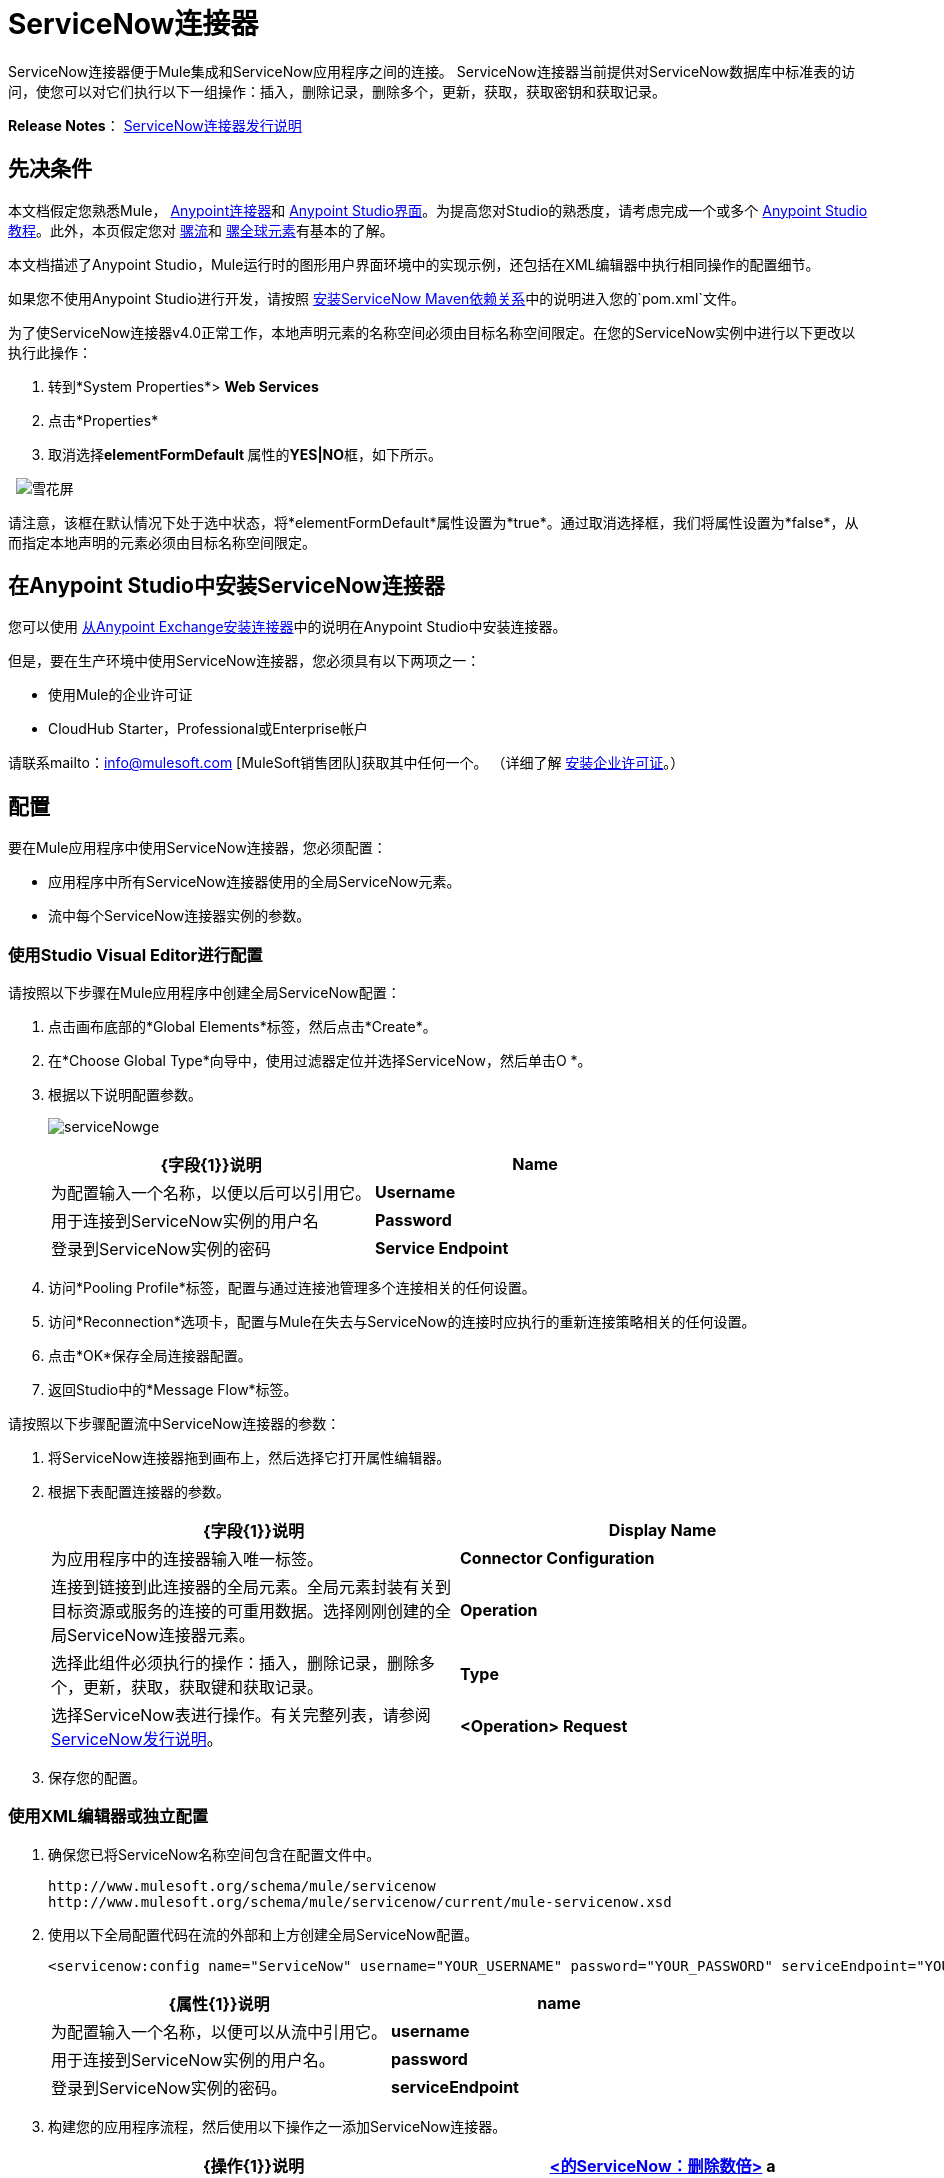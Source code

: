 =  ServiceNow连接器

ServiceNow连接器便于Mule集成和ServiceNow应用程序之间的连接。 ServiceNow连接器当前提供对ServiceNow数据库中标准表的访问，使您可以对它们执行以下一组操作：插入，删除记录，删除多个，更新，获取，获取密钥和获取记录。

*Release Notes*： link:/release-notes/servicenow-connector-release-notes[ServiceNow连接器发行说明]

== 先决条件

本文档假定您熟悉Mule， link:/mule-user-guide/v/3.5/anypoint-connectors[Anypoint连接器]和 link:/anypoint-studio/v/5/index[Anypoint Studio界面]。为提高您对Studio的熟悉度，请考虑完成一个或多个 link:/anypoint-studio/v/6/basic-studio-tutorial[Anypoint Studio教程]。此外，本页假定您对 link:/mule-user-guide/v/3.7/mule-concepts[骡流]和 link:/mule-user-guide/v/3.5/global-elements[骡全球元素]有基本的了解。

本文档描述了Anypoint Studio，Mule运行时的图形用户界面环境中的实现示例，还包括在XML编辑器中执行相同操作的配置细节。

如果您不使用Anypoint Studio进行开发，请按照 link:http://mulesoft.github.io/servicenow-connector/4.0.1/guide/install[安装ServiceNow Maven依赖关系]中的说明进入您的`pom.xml`文件。

为了使ServiceNow连接器v4.0正常工作，本地声明元素的名称空间必须由目标名称空间限定。在您的ServiceNow实例中进行以下更改以执行此操作：

. 转到*System Properties*> *Web Services*
. 点击*Properties*
. 取消选择**elementFormDefault **属性的**YES|NO**框，如下所示。

  image:snow-screen.png[雪花屏]

请注意，该框在默认情况下处于选中状态，将*elementFormDefault*属性设置为*true*。通过取消选择框，我们将属性设置为*false*，从而指定本地声明的元素必须由目标名称空间限定。

== 在Anypoint Studio中安装ServiceNow连接器

您可以使用 link:/mule-user-guide/v/3.5/installing-connectors[从Anypoint Exchange安装连接器]中的说明在Anypoint Studio中安装连接器。

但是，要在生产环境中使用ServiceNow连接器，您必须具有以下两项之一：

* 使用Mule的企业许可证
*  CloudHub Starter，Professional或Enterprise帐户

请联系mailto：info@mulesoft.com [MuleSoft销售团队]获取其中任何一个。 （详细了解 link:/mule-user-guide/v/3.5/installing-an-enterprise-license[安装企业许可证]。）

== 配置

要在Mule应用程序中使用ServiceNow连接器，您必须配置：

* 应用程序中所有ServiceNow连接器使用的全局ServiceNow元素。
* 流中每个ServiceNow连接器实例的参数。

=== 使用Studio Visual Editor进行配置

请按照以下步骤在Mule应用程序中创建全局ServiceNow配置：

. 点击画布底部的*Global Elements*标签，然后点击*Create*。
. 在*Choose Global Type*向导中，使用过滤器定位并选择ServiceNow，然后单击O *。
. 根据以下说明配置参数。
+
image:serviceNowge.png[serviceNowge]
+
[%header,cols="2*"]
|===
| {字段{1}}说明
| *Name*  |为配置输入一个名称，以便以后可以引用它。
| *Username*  |用于连接到ServiceNow实例的用户名
| *Password*  |登录到ServiceNow实例的密码
| *Service Endpoint*  | ServiceNow实例的URL。 +
格式：`https://<instancename>.service-now.com`
|===
. 访问*Pooling Profile*标签，配置与通过连接池管理多个连接相关的任何设置。
. 访问*Reconnection*选项卡，配置与Mule在失去与ServiceNow的连接时应执行的重新连接策略相关的任何设置。
. 点击*OK*保存全局连接器配置。
. 返回Studio中的*Message Flow*标签。

请按照以下步骤配置流中ServiceNow连接器的参数：

. 将ServiceNow连接器拖到画布上，然后选择它打开属性编辑器。
. 根据下表配置连接器的参数。
+
[%header,cols="2*"]
|===
| {字段{1}}说明
| *Display Name*  |为应用程序中的连接器输入唯一标签。
| *Connector Configuration*  |连接到链接到此连接器的全局元素。全局元素封装有关到目标资源或服务的连接的可重用数据。选择刚刚创建的全局ServiceNow连接器元素。
| *Operation*  |选择此组件必须执行的操作：插入，删除记录，删除多个，更新，获取，获取键和获取记录。
| *Type*  |选择ServiceNow表进行操作。有关完整列表，请参阅 link:/release-notes/servicenow-connector-release-notes[ServiceNow发行说明]。
| *<Operation> Request*  | *From Message:*选择此选项可根据传入有效负载定义操作。 +
 手动创建对象：选择此选项可手动定义搜索值。 Mule提供了一个编辑来促进这项任务。
|===

. 保存您的配置。

=== 使用XML编辑器或独立配置

. 确保您已将ServiceNow名称空间包含在配置文件中。
+
[source, code, linenums]
----
http://www.mulesoft.org/schema/mule/servicenow
http://www.mulesoft.org/schema/mule/servicenow/current/mule-servicenow.xsd
----
+
. 使用以下全局配置代码在流的外部和上方创建全局ServiceNow配置。
+
[source, xml, linenums]
----
<servicenow:config name="ServiceNow" username="YOUR_USERNAME" password="YOUR_PASSWORD" serviceEndpoint="YOUR_SERVICENOW_URI"/>
----
+
[%header,cols="2*"]
|===
| {属性{1}}说明
| *name*  |为配置输入一个名称，以便可以从流中引用它。
| *username*  |用于连接到ServiceNow实例的用户名。
| *password*  |登录到ServiceNow实例的密码。
| *serviceEndpoint*  | ServiceNow实例的URL。 +
格式：`https://<instancename>.service-now.com  `
|===
+
. 构建您的应用程序流程，然后使用以下操作之一添加ServiceNow连接器。
+
[%header,cols="2*"]
|===
| {操作{1}}说明
| http://mulesoft.github.io/servicenow-connector/4.0.1/mule/servicenow-config.html#delete-multiple[<的ServiceNow：删除数倍>] a |
通过示例值从目标表中删除多条记录。

| http://mulesoft.github.io/servicenow-connector/4.0.1/mule/servicenow-config.html#delete-record[<的ServiceNow：删除记录>] a |
通过提供sys_id来删除目标表中的记录。

| http://mulesoft.github.io/servicenow-connector/4.0.1/mule/servicenow-config.html#get[<的ServiceNow：GET>] a |
通过sys_id从目标表中查询单个记录并返回记录及其字段。

| http://mulesoft.github.io/servicenow-connector/4.0.1/mule/servicenow-config.html#get-keys[<的ServiceNow：获取密钥>] a |
通过示例值查询目标表并返回一个以逗号分隔的sys_id列表。

| http://mulesoft.github.io/servicenow-connector/4.0.1/mule/servicenow-config.html#get-records[<的ServiceNow：GET-记录>] a |
通过示例值查询目标表并返回所有匹配的记录及其字段。

| http://mulesoft.github.io/servicenow-connector/4.0.1/mule/servicenow-config.html#insert[<的ServiceNow：插入>] a |
为目标表创建新记录。

| http://mulesoft.github.io/servicenow-connector/4.0.1/mule/servicenow-config.html#update[<的ServiceNow：更新>] a |
更新URL中目标表中的现有记录，由强制sys_id字段标识。

|===
+
. 按照上表中的链接访问每个操作的详细配置参考。


== 示例用例

作为ServiceNow管理员，在ServiceNow应用程序中插入用户记录，如果用户属于开发部门，则为用户创建一个Blackberry手机请求。

===  Studio Visual Editor


. 将HTTP连接器拖到新流程中。打开连接器的属性编辑器。将交换模式设置为`one-way`，并将路径设置为`onboard`。
+
image:HTTPConnectorProperties.png[HTTPConnectorProperties]

. 新流程现在可通过路径`http://localhost:8081/onboard`到达。由于交换模式设置为单向，因此不会将任何响应消息返回给请求者。

. 在HTTP端点之后添加一个设置负载转换器来处理消息负载。

. 根据下表配置设置有效负载变压器。
+
[%header,cols="34,33,33"]
|===
| {字段{1}}值 | XML
| *Display Name*  |用户信息a |
[source, code, linenums]
----
doc:name="User info"
----
| *Value* a | *Note:*复制下面的代码并连接成连续语句+
在添加到Anypoint Studio之前：
[SOURCE]
----
#[['fname':message.inboundProperties['fname'], 'lname':message.inboundProperties['lname'], 'email':message.inboundProperties['email'], dept':message.inboundProperties['dept']]]` a|
[source, code, linenums]
----
value =“＃[['fname'：message.inboundProperties ['fname']，
'L-NAME'：message.inboundProperties [ 'L-NAME']，
'电子邮件'：message.inboundProperties [ '电子邮件']
'部门'：message.inboundProperties [ '部门']]]”
----
|===
+
With the above configuration, the transformer is set to accept browser query parameters in the following format:
+
`http://localhost:8081/onboard?fname=<user’s first name> &lname=<user’s last name> &email= <user’s email address>&dept=<department of the user>`

. Add a Variable transformer to preserve the user’s first name and last name from the message payload. +
Configure the transformer as follows:

+
image:Setusername.png[Setusername]

. Drag a ServiceNow connector into the flow to create a ServiceNow user with the message payload.
. Add a new Global element by clicking the plus sign next to the *Connector Configuration* field.
. Configure this Global Element according to the table below (Refer to <<Configuration>> for more details).
+
[%header,cols="2*"]
|===
|Field |Description
|*Name* |Enter a unique label for this global element to be referenced by connectors in the flow.
|*Username* |Enter a Username for connecting to the ServiceNow instance.
|*Password* |Enter the user password.
|*ServiceNow Endpoint* |Enter the URL of your ServiceNow server. +
The format of the ServiceNow URL is: `https://<instancename>.service-now.com`
|===
. Click *Test Connection* to confirm that Mule can connect with your ServiceNow instance. If the connection is successful, click *OK* to save the configurations of the global element. If unsuccessful, revise or correct any incorrect parameters, then test again.
. Back in the properties editor of the ServiceNow connector, configure the remaining parameters according to the table below.
+
[%header,cols="2*"]
|===
|Field |Value
|*Display Name* |Insert System User (or any other name you prefer)
|*Config Reference* |ServiceNow (Enter name of the global element you have created)
|*Operation* |Insert
|*Type* |User Management --> User (SYS_USER)
|*Insert Request* |Select the `From Message` option
|===
. Drag a DataMapper transformer between the Variable transformer and the ServiceNow connector, then click it to open its properties editor.
. Configure the Input properties of the DataMapper according to the steps below. +
.. In the *Input type*, select **Map<k,v>**, then select *User Defined*.
.. Click **Create/Edit Structure**.  
.. Enter a name for the Map, then select *Element* for *Type*.
.. Add the child fields according to the table below.
+
[%header%autowidth.spread]
|===
|Name |Type
|*dept* |String
|*email* |String
|*lname* |String
|*fname* |String
|===

. The Output properties are automatically configured to correspond to the ServiceNow connector.
. Click *Create Mapping*, then drag each input data field to its corresponding output ServiceNow field. Click the blank space on the canvas to save the changes.
. Add another ServiceNow connector to the flow.
. In the *Connector Configuration* field, select the global ServiceNow element you have created.
. Configure the remaining parameters according to the table below.
+
[%header,cols="2*"]
|===
|Field |Value
|*Display Name* |Create a Request (or any other name you prefer)
|*Config Reference* |Enter the name of the global element you have created
|*Operation* |Insert
|*Type* |Service Catalog --> Requested Item (SC_REQ_ITEM)
|*Insert Request* a|
Select Create Manually, then click the … button next to the option. On the Object Builder window, find requestedFor:String field and enter the following value:
`#[flowVars['UserName']]`
|===

. Add a Variable transformer, then configure it according to the table below.
+
[%header,cols="2*"]
|===
|Field |Value
|*Display Name* |Set Request ID
|*Operation* |Set Variable
|*Name* |Request ID
|*Value* |`#[payload.number]`
|===

. Add a ServiceNow connector into the flow to create a ServiceNow request item for the user.
. In the *Connector Configuration* field, select the ServiceNow global element you created.
. Configure the remaining parameters according to the table below.
+
[%header,cols="2*"]
|===
|Field |Value
|*Display Name* |Assign the Requested Item to User (or any other name you want to give to the connector)
|*Config Reference* |Enter the name of the global element you have created
|*Operation* |Insert
|*Type* |Service Catalog --> Requested Item (SC_REQ_ITEM)
|*Insert Request* a|Select Create Manually, then click the button next to it. On the Object Builder window, do the following:

Enter `Blackberry` in *CatItem: String* field

Enter `#[flowVars['RequestID']]` in *request:String* field 
|===

. Save and run the project as a Mule Application.
. From a browser, navigate to `http://localhost:8081/onboard `and enter the user’s first name, last name, email address, and department in the form query parameters: +
`http://localhost:8081/onboard?fname=<user’s first name>&lname=<user’s last name> &email= <user’s email address>&dept=<department of the user>`
. Mule performs the query and creates the user record in ServiceNow, then assigns Blackberry phone if the user is a developer.

=== XML Editor


. Add a *servicenow:config* global element to your project, then configure its attributes according to the table below (see code below for a complete sample).
+
[source, xml, linenums]
----
<servicenow:config name="ServiceNow" username="<user> " password=" <pw> " serviceEndpoint=" <endpoint_URL> " doc:name="的ServiceNow“/>
----
+
[%header,cols="2*"]
|===
a|
Attribute
a|
Value
|*name* |ServiceNow
|*doc:name* |ServiceNow
|*username* |<Your username>
|*password* |<Your password>
|*serviceEndpoint* |<the URL of your ServiceNow instance>
|===

. Create a Mule flow with an *HTTP endpoint*, configuring the endpoint according to the table below (see code below for a complete sample).
+
[source, xml, linenums]
----
<http:inbound-endpoint exchange-pattern="one-way" host="localhost" port="8081" doc:name="/onboard" path="onboard"/>
----
+
[%header,cols="2*"]
|===
a|
Attribute
a|
Value
|*exchange-pattern* |one-way
|*host* |local host
|*port* |8081
|*path* |onboard
|*doc:name* |/onboard
|===
. After the *HTTP* endpoint, add a set-payload transformer to set the message payload in the flow.
+
[source, xml, linenums]
----
<set-payload value="#[['fname':message.inboundProperties['fname'],'lname':message.inboundProperties['lname'],'email':message.inboundProperties['email'],'dept':message.inboundProperties['dept']]]" doc:name="Set Payload"/>
----
+
[%header,cols="2*"]
|===
|Attribute |Value
|*value* |`#[['fname':message.inboundProperties['fname'],'lname':message.inboundProperties['lname'],'email':message.inboundProperties['email'],'dept':message.inboundProperties['dept']]]`
|*doc:name* |Set Payload
|===
+
. Add a set-variable element in the flow to preserve the user name from the payload.
+
[source, xml]
----
<set-variable variableName="UserName" value="#[message.inboundProperties['fname']+ ' ' +message.inboundProperties['lname']]" doc:name="Set User name"/>
----
+
[%header,cols="2*"]
|===
|Attribute |Value
|variableName |UserName
|value |`#[message.inboundProperties['fname']+ ' ' +message.inboundProperties['lname']]`
|doc:name |Set User name
|===
. Add the servicenow:insert element to the flow. Configure the attributes according to the table below.
+
[source, xml, linenums]
----
<servicenow:insert config-ref="ServiceNow" type="SYS_USER" doc:name="Insert System User">
       <servicenow:insert-request ref="#[payload]"/>
</servicenow:insert>
----
+
[%header,cols="2*"]
|===
|Attribute |Value
|*config-ref* |ServiceNow
|*type* |User Management --> User (SYS_USER)
|*doc:name* |Insert System User
|*ref* a|"#[payload]"

|===
+
. Add a *DataMapper element* between the Set Payload transformer and the ServiceNow connector to pass the message payload to ServiceNow.
+
[source, xml]
----
<data-mapper:transform config-ref="Map_To_Map" doc:name="Payload to Insert User"/>
----
+
[%header%autowidth.spread]
|===
|Attribute |Value
|*config-ref* |Map_To_Map
|*doc:name* |Payload to Insert User
|===
+
. You must configure the *DataMapper* *element* through Studio's Visual Editor. Switch the view to  Message Flow view, then click the DataMapper element to set its properties.
.. In the *Input type*, select **Map<k,v>**, then select *User Defined*.
.. Click **Create/Edit Structure**.  
.. Enter a name for the Map, then select *Element* for *Type*.
.. Add the child fields according to the table below.
+
[%header%autowidth.spread]
|===
|Name |Type
|*dept* |String
|*email* |String
|*lname* |String
|*fname* |String
|===
+
. Add a *servicenow:insert element* to create a request for an item in ServiceNow. Configure the attributes according to the table below.
+
[source, xml, linenums]
----
<servicenow:insert config-ref="ServiceNow" type="SC_REQUEST" doc:name="Create a Request">
       <servicenow:insert-request>
           <servicenow:insert-request key="requestedFor">＃[flowVars [ '用户名']] </servicenow:insert-request>
       </servicenow:insert-request>
</servicenow:insert>
----
+
[%header%autowidth.spread]
|===
|Attribute |Value
|*config-ref* |ServiceNow
|*type* |Service Catalog --> Request (SC_REQUEST)
|*doc:name* |Create a Request
|*key* |requestedFor
|===
+
. Add a set-variable element to preserve the ServiceNow request ID.
+
[source, xml]
----
<set-variable variableName="RequestID" value="#[payload.number]" doc:name="Set Request Id"/>
----
+
[%header,cols="2*"]
|===
|Attribute |Value
|*variableName* |RequestID
|*value* |`#[payload.number]`
|*doc:name* |Set Request Id
|===
+
. Add *servicenow:insert* to assign the specified catalog item against the request ID.
+
[source, xml, linenums]
----
<servicenow:insert config-ref="ServiceNow" type="SC_REQ_ITEM" doc:name="Assign a requested item with user">
       <servicenow:insert-request>
           <servicenow:insert-request key="request">＃[flowVars [ '请求ID']] </servicenow:insert-request>
           <servicenow:insert-request key="catItem">黑莓</servicenow:insert-request>
       </servicenow:insert-request>
</servicenow:insert>
----
+
[%header%autowidth.spread]
|===
|Attribute |Value
|*config-ref* |ServiceNow
|*type* |Service Catalog --> Requested Item (SC_REQ_ITEM)
|*doc:name* |Assign a requested item with user
|*key* |`"request">#[flowVars['RequestID']]`
|*key* |`"catItem">Blackberry`
|===


== Example Code

[source, xml, linenums]
----
<mule xmlns：tracking = "http://www.mulesoft.org/schema/mule/ee/tracking" xmlns：json = "http://www.mulesoft.org/schema/mule/json" xmlns：servicenow = "http://www.mulesoft.org/schema/mule/servicenow" xmlns：data-mapper = "http://www.mulesoft.org/schema/mule/ee/data-mapper" xmlns：http = {{4} = "http://www.mulesoft.org/schema/mule/core" xmlns：doc = "http://www.mulesoft.org/schema/mule/documentation" xmlns：spring = "http://www.springframework.org/schema/beans" xmlns：xsi = "http://www.w3.org/2001/XMLSchema-instance" xsi：schemaLocation =“http://www.springframework.org/schema/ bean http://www.springframework.org/schema/beans/spring-beans-current.xsd
http://www.mulesoft.org/schema/mule/core http://www.mulesoft.org/schema/mule/core/current/mule.xsd
http://www.mulesoft.org/schema/mule/http http://www.mulesoft.org/schema/mule/http/current/mule-http.xsd
http://www.mulesoft.org/schema/mule/servicenow http://www.mulesoft.org/schema/mule/servicenow/current/mule-servicenow.xsd
http://www.mulesoft.org/schema/mule/ee/data-mapper http://www.mulesoft.org/schema/mule/ee/data-mapper/current/mule-data-mapper.xsd
http://www.mulesoft.org/schema/mule/json http://www.mulesoft.org/schema/mule/json/current/mule-json.xsd
http://www.mulesoft.org/schema/mule/ee/tracking http://www.mulesoft.org/schema/mule/ee/tracking/current/mule-tracking-ee.xsd“>
     <data-mapper:config name="Map_To_Map" transformationGraphPath="map_to_map.grf" doc:name="Map_To_Map"/>
     <servicenow:config name="ServiceNow" username="<user> " password=" <pw> " serviceEndpoint=" <endpoint> " doc:name="的ServiceNow“/>
     <flow name="onboarding-example" doc:name="onboarding-example">
         <http:inbound-endpoint exchange-pattern="one-way" host="localhost" port="8081" doc:name="/onboard" path="onboard"/>
         <set-payload value="#[['fname':message.inboundProperties['fname'],'lname':message.inboundProperties['lname'],'email':message.inboundProperties['email'],'dept':message.inboundProperties['dept']]]" doc:name="Set Payload"/>
         <set-variable variableName="UserName" value="#[message.inboundProperties['fname']+ ' ' +message.inboundProperties['lname']]" doc:name="Set User name"/>
         <data-mapper:transform config-ref="Map_To_Map" doc:name="Payload to Insert User"/>
         <servicenow:insert config-ref="ServiceNow" type="SYS_USER" doc:name="Insert System User">
             <servicenow:insert-request ref="#[payload]"/>
         </servicenow:insert>
         <servicenow:insert config-ref="ServiceNow" type="SC_REQUEST" doc:name="Create a Request">
             <servicenow:insert-request>
                 <servicenow:insert-request key="requestedFor">＃[flowVars [ '用户名']] </servicenow:insert-request>
             </servicenow:insert-request>
         </servicenow:insert>
         <set-variable variableName="RequestID" value="#[payload.number]" doc:name="Set Request Id"/>
         <servicenow:insert config-ref="ServiceNow" type="SC_REQ_ITEM" doc:name="Assign a requested item with user">
             <servicenow:insert-request>
                 <servicenow:insert-request key="request">＃[flowVars [ '请求ID']] </servicenow:insert-request>
                 <servicenow:insert-request key="catItem">黑莓</servicenow:insert-request>
             </servicenow:insert-request>
         </servicenow:insert>
     </flow>
</mule>
----

== See Also

* Learn more about working with link:/mule-user-guide/v/3.7/anypoint-connectors[Anypoint Connectors].
